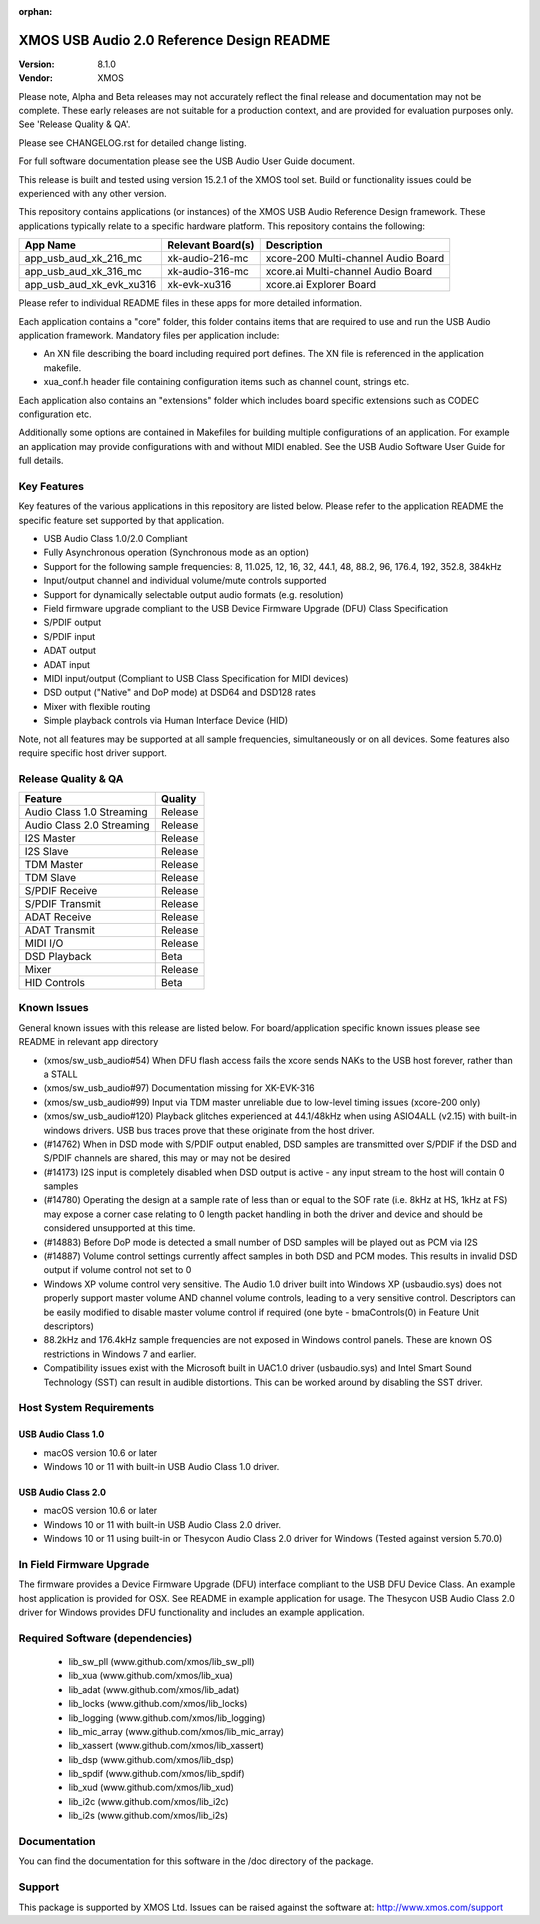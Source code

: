 :orphan:

XMOS USB Audio 2.0 Reference Design README
##########################################

:Version: 8.1.0
:Vendor: XMOS

Please note, Alpha and Beta releases may not accurately reflect the final release and documentation may not be complete. These early releases are not suitable for a production context, and are provided for evaluation purposes only. See 'Release Quality & QA'.

Please see CHANGELOG.rst for detailed change listing.

For full software documentation please see the USB Audio User Guide document.

This release is built and tested using version 15.2.1 of the XMOS tool set.  Build or functionality issues could be experienced with any other version.

This repository contains applications (or instances) of the XMOS USB Audio Reference Design framework.  These applications
typically relate to a specific hardware platform.  This repository contains the following:

+--------------------------+--------------------------+------------------------------------------------------------+
|    App Name              |     Relevant Board(s)    | Description                                                |
+==========================+==========================+============================================================+
| app_usb_aud_xk_216_mc    | xk-audio-216-mc          | xcore-200 Multi-channel Audio Board                        |
+--------------------------+--------------------------+------------------------------------------------------------+
| app_usb_aud_xk_316_mc    | xk-audio-316-mc          | xcore.ai Multi-channel Audio Board                         |
+--------------------------+--------------------------+------------------------------------------------------------+
| app_usb_aud_xk_evk_xu316 | xk-evk-xu316             | xcore.ai Explorer Board                                    |
+--------------------------+--------------------------+------------------------------------------------------------+

Please refer to individual README files in these apps for more detailed information.

Each application contains a "core" folder, this folder contains items that are required to use and run the USB Audio application framework.
Mandatory files per application include:

- An XN file describing the board including required port defines. The XN file is referenced in the application makefile.
- xua_conf.h header file containing configuration items such as channel count, strings etc.

Each application also contains an "extensions" folder which includes board specific extensions such as CODEC configuration etc.

Additionally some options are contained in Makefiles for building multiple configurations of an application. For example an application may provide configurations with and without MIDI enabled.  See the USB Audio Software User Guide for full details.

Key Features
============

Key features of the various applications in this repository are listed below.  Please refer to the application README the specific feature set supported by that application.

- USB Audio Class 1.0/2.0 Compliant

- Fully Asynchronous operation (Synchronous mode as an option)

- Support for the following sample frequencies: 8, 11.025, 12, 16, 32, 44.1, 48, 88.2, 96, 176.4, 192, 352.8, 384kHz

- Input/output channel and individual volume/mute controls supported

- Support for dynamically selectable output audio formats (e.g. resolution)

- Field firmware upgrade compliant to the USB Device Firmware Upgrade (DFU) Class Specification

- S/PDIF output

- S/PDIF input

- ADAT output

- ADAT input

- MIDI input/output (Compliant to USB Class Specification for MIDI devices)

- DSD output ("Native" and DoP mode) at DSD64 and DSD128 rates

- Mixer with flexible routing

- Simple playback controls via Human Interface Device (HID)

Note, not all features may be supported at all sample frequencies, simultaneously or on all devices.  Some features also require specific host driver support.

Release Quality & QA
====================

+---------------------------+--------------------------+
| Feature                   | Quality                  |
+===========================+==========================+
| Audio Class 1.0 Streaming | Release                  |
+---------------------------+--------------------------+
| Audio Class 2.0 Streaming | Release                  |
+---------------------------+--------------------------+
| I2S Master                | Release                  |
+---------------------------+--------------------------+
| I2S Slave                 | Release                  |
+---------------------------+--------------------------+
| TDM Master                | Release                  |
+---------------------------+--------------------------+
| TDM Slave                 | Release                  |
+---------------------------+--------------------------+
| S/PDIF Receive            | Release                  |
+---------------------------+--------------------------+
| S/PDIF Transmit           | Release                  |
+---------------------------+--------------------------+
| ADAT Receive              | Release                  |
+---------------------------+--------------------------+
| ADAT Transmit             | Release                  |
+---------------------------+--------------------------+
| MIDI I/O                  | Release                  |
+---------------------------+--------------------------+
| DSD Playback              | Beta                     |
+---------------------------+--------------------------+
| Mixer                     | Release                  |
+---------------------------+--------------------------+
| HID Controls              | Beta                     |
+---------------------------+--------------------------+

Known Issues
============

General known issues with this release are listed below.  For board/application specific known issues please see README in relevant app directory

- (xmos/sw_usb_audio#54) When DFU flash access fails the xcore sends NAKs to the USB host forever, rather than a STALL

- (xmos/sw_usb_audio#97) Documentation missing for XK-EVK-316

- (xmos/sw_usb_audio#99) Input via TDM master unreliable due to low-level timing issues (xcore-200 only)

- (xmos/sw_usb_audio#120) Playback glitches experienced at 44.1/48kHz when using ASIO4ALL (v2.15) with built-in windows drivers. USB bus traces prove that these originate from the host driver.

- (#14762) When in DSD mode with S/PDIF output enabled, DSD samples are transmitted over S/PDIF if the DSD and S/PDIF channels are shared, this may or may not be desired

- (#14173) I2S input is completely disabled when DSD output is active - any input stream to the host will contain 0 samples

- (#14780) Operating the design at a sample rate of less than or equal to the SOF rate (i.e. 8kHz at HS, 1kHz at FS) may expose a corner case relating to 0 length packet handling in both the driver and device and should be considered unsupported at this time.

- (#14883) Before DoP mode is detected a small number of DSD samples will be played out as PCM via I2S

- (#14887) Volume control settings currently affect samples in both DSD and PCM modes. This results in invalid DSD output if volume control not set to 0

-  Windows XP volume control very sensitive.  The Audio 1.0 driver built into Windows XP (usbaudio.sys) does not properly support master volume AND channel volume controls, leading to a very sensitive control.  Descriptors can be easily modified to disable master volume control if required (one byte - bmaControls(0) in Feature Unit descriptors)

-  88.2kHz and 176.4kHz sample frequencies are not exposed in Windows control panels.  These are known OS restrictions in Windows 7 and earlier.

-  Compatibility issues exist with the Microsoft built in UAC1.0 driver (usbaudio.sys) and Intel Smart Sound Technology (SST) can result in audible distortions. This can be worked around by disabling the SST driver.

Host System Requirements
========================

USB Audio Class 1.0
-------------------

- macOS version 10.6 or later
- Windows 10 or 11 with built-in USB Audio Class 1.0 driver.

USB Audio Class 2.0
-------------------

- macOS version 10.6 or later
- Windows 10 or 11 with built-in USB Audio Class 2.0 driver.
- Windows 10 or 11 using built-in or Thesycon Audio Class 2.0 driver for Windows (Tested against version 5.70.0)

In Field Firmware Upgrade
=========================

The firmware provides a Device Firmware Upgrade (DFU) interface compliant to the USB DFU Device Class.  An example host application is provided for OSX.  See README in example application for usage.  The Thesycon USB Audio Class 2.0 driver for Windows provides DFU functionality and includes an example application.

Required Software (dependencies)
================================

  * lib_sw_pll (www.github.com/xmos/lib_sw_pll)
  * lib_xua (www.github.com/xmos/lib_xua)
  * lib_adat (www.github.com/xmos/lib_adat)
  * lib_locks (www.github.com/xmos/lib_locks)
  * lib_logging (www.github.com/xmos/lib_logging)
  * lib_mic_array (www.github.com/xmos/lib_mic_array)
  * lib_xassert (www.github.com/xmos/lib_xassert)
  * lib_dsp (www.github.com/xmos/lib_dsp)
  * lib_spdif (www.github.com/xmos/lib_spdif)
  * lib_xud (www.github.com/xmos/lib_xud)
  * lib_i2c (www.github.com/xmos/lib_i2c)
  * lib_i2s (www.github.com/xmos/lib_i2s)

Documentation
=============

You can find the documentation for this software in the /doc directory of the package.

Support
=======

This package is supported by XMOS Ltd. Issues can be raised against the software at: http://www.xmos.com/support
